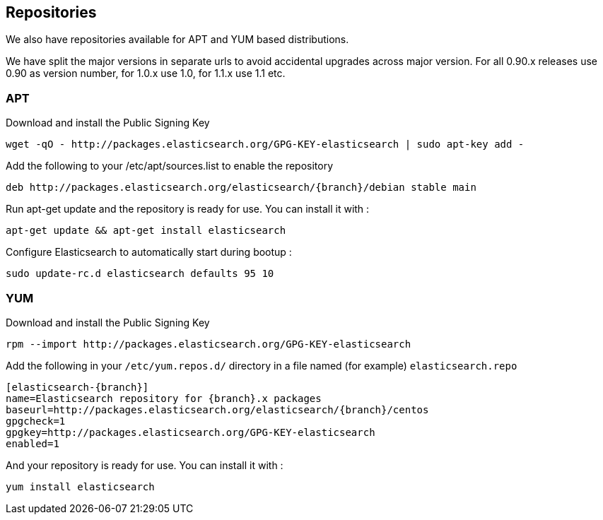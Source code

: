 [[setup-repositories]]
== Repositories

We also have repositories available for APT and YUM based distributions.

We have split the major versions in separate urls to avoid accidental upgrades across major version.
For all 0.90.x releases use 0.90 as version number, for 1.0.x use 1.0, for 1.1.x use 1.1 etc.

[float]
=== APT

Download and install the Public Signing Key

[source,sh]
--------------------------------------------------
wget -qO - http://packages.elasticsearch.org/GPG-KEY-elasticsearch | sudo apt-key add -
--------------------------------------------------

Add the following to your /etc/apt/sources.list to enable the repository

["source","sh",subs="attributes,callouts"]
--------------------------------------------------
deb http://packages.elasticsearch.org/elasticsearch/{branch}/debian stable main
--------------------------------------------------

Run apt-get update and the repository is ready for use. You can install it with :

[source,sh]
--------------------------------------------------
apt-get update && apt-get install elasticsearch
--------------------------------------------------

Configure Elasticsearch to automatically start during bootup :

[source,sh]
--------------------------------------------------
sudo update-rc.d elasticsearch defaults 95 10
--------------------------------------------------

[float]
=== YUM

Download and install the Public Signing Key

[source,sh]
--------------------------------------------------
rpm --import http://packages.elasticsearch.org/GPG-KEY-elasticsearch
--------------------------------------------------

Add the following in your `/etc/yum.repos.d/` directory
in a file named (for example) `elasticsearch.repo`

["source","sh",subs="attributes,callouts"]
--------------------------------------------------
[elasticsearch-{branch}]
name=Elasticsearch repository for {branch}.x packages
baseurl=http://packages.elasticsearch.org/elasticsearch/{branch}/centos
gpgcheck=1
gpgkey=http://packages.elasticsearch.org/GPG-KEY-elasticsearch
enabled=1
--------------------------------------------------

And your repository is ready for use. You can install it with :

[source,sh]
--------------------------------------------------
yum install elasticsearch
--------------------------------------------------
